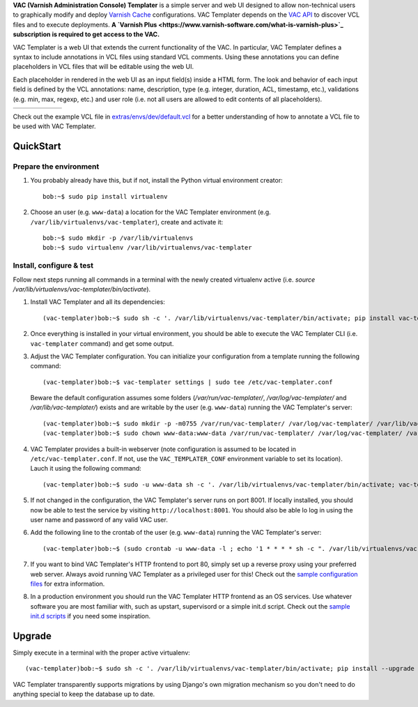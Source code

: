 **VAC (Varnish Administration Console) Templater** is a simple server and web UI
designed to allow non-technical users to graphically modify and deploy `Varnish
Cache <https://www.varnish-cache.org>`_ configurations. VAC Templater depends on
the `VAC API <https://www.varnish-software.com/product/varnish-administration-console>`_
to discover VCL files and to execute deployments. **A
`Varnish Plus <https://www.varnish-software.com/what-is-varnish-plus>`_ subscription is
required to get access to the VAC.**

VAC Templater is a web UI that extends the current functionality of the VAC. In
particular, VAC Templater defines a syntax to include annotations in VCL files using
standard VCL comments. Using these annotations you can define placeholders in
VCL files that will be editable using the web UI.

Each placeholder in rendered in the web UI as an input field(s) inside a HTML
form. The look and behavior of each input field is defined by the VCL annotations:
name, description, type (e.g. integer, duration, ACL, timestamp, etc.),
validations (e.g. min, max, regexp, etc.) and user role (i.e. not all users are
allowed to edit contents of all placeholders).

=======  =============  =============  =============  =============  =========
|login|  |deployment1|  |deployment2|  |deployment3|  |deployment4|  |history|
=======  =============  =============  =============  =============  =========

.. |login| image:: https://raw.github.com/allenta/vac-templater/master/extras/screenshots/login_small.png
   :width: 133 px
   :alt: Login screen
   :target: https://raw.github.com/allenta/vac-templater/master/extras/screenshots/login.png

.. |deployment1| image:: https://raw.github.com/allenta/vac-templater/master/extras/screenshots/deployment1_small.png
   :width: 133 px
   :alt: VCL deployment (step #1)
   :target: https://raw.github.com/allenta/vac-templater/master/extras/screenshots/deployment1.png

.. |deployment2| image:: https://raw.github.com/allenta/vac-templater/master/extras/screenshots/deployment2_small.png
   :width: 133 px
   :alt: VCL deployment (step #2)
   :target: https://raw.github.com/allenta/vac-templater/master/extras/screenshots/deployment2.png

.. |deployment3| image:: https://raw.github.com/allenta/vac-templater/master/extras/screenshots/deployment3_small.png
   :width: 133 px
   :alt: VCL deployment (step #3)
   :target: https://raw.github.com/allenta/vac-templater/master/extras/screenshots/deployment3.png

.. |deployment4| image:: https://raw.github.com/allenta/vac-templater/master/extras/screenshots/deployment4_small.png
   :width: 133 px
   :alt: VCL deployment (step #4)
   :target: https://raw.github.com/allenta/vac-templater/master/extras/screenshots/deployment4.png

.. |history| image:: https://raw.github.com/allenta/vac-templater/master/extras/screenshots/history_small.png
   :width: 133 px
   :alt: Past deployments
   :target: https://raw.github.com/allenta/vac-templater/master/extras/screenshots/history.png

Check out the example VCL file in
`extras/envs/dev/default.vcl <https://raw.github.com/allenta/vac-templater/master/extras/envs/dev/default.vcl>`_
for a better understanding of how to annotate a VCL file to be used with VAC Templater.

QuickStart
==========

Prepare the environment
-----------------------

1. You probably already have this, but if not, install the Python virtual
   environment creator::

    bob:~$ sudo pip install virtualenv

2. Choose an user (e.g. ``www-data``) a location for the VAC Templater environment
   (e.g. ``/var/lib/virtualenvs/vac-templater``), create and activate it::

    bob:~$ sudo mkdir -p /var/lib/virtualenvs
    bob:~$ sudo virtualenv /var/lib/virtualenvs/vac-templater

Install, configure & test
-------------------------

Follow next steps running all commands in a terminal with the newly
created virtualenv active (i.e. `source /var/lib/virtualenvs/vac-templater/bin/activate`).

1. Install VAC Templater and all its dependencies::

    (vac-templater)bob:~$ sudo sh -c '. /var/lib/virtualenvs/vac-templater/bin/activate; pip install vac-templater'

2. Once everything is installed in your virtual environment, you should
   be able to execute the VAC Templater CLI (i.e. ``vac-templater`` command) and get
   some output.

3. Adjust the VAC Templater configuration. You can initialize your configuration from
   a template running the following command::

    (vac-templater)bob:~$ vac-templater settings | sudo tee /etc/vac-templater.conf

   Beware the default configuration assumes some folders (`/var/run/vac-templater/`,
   `/var/log/vac-templater/` and `/var/lib/vac-templater/`) exists and are
   writable by the user (e.g. ``www-data``) running the VAC Templater's server::

    (vac-templater)bob:~$ sudo mkdir -p -m0755 /var/run/vac-templater/ /var/log/vac-templater/ /var/lib/vac-templater/
    (vac-templater)bob:~$ sudo chown www-data:www-data /var/run/vac-templater/ /var/log/vac-templater/ /var/lib/vac-templater/

4. VAC Templater provides a built-in webserver (note configuration is assumed to
   be located in ``/etc/vac-templater.conf``. If not, use the
   ``VAC_TEMPLATER_CONF`` environment variable to set its location).
   Lauch it using the following command::

    (vac-templater)bob:~$ sudo -u www-data sh -c '. /var/lib/virtualenvs/vac-templater/bin/activate; vac-templater status'

5. If not changed in the configuration, the VAC Templater's server runs on port 8001.
   If locally installed, you should now be able to test the service by
   visiting ``http://localhost:8001``. You should also be able lo log in using
   the user name and password of any valid VAC user.

6. Add the following line to the crontab of the user (e.g. ``www-data``)
   running the VAC Templater's server::

    (vac-templater)bob:~$ (sudo crontab -u www-data -l ; echo '1 * * * * sh -c ". /var/lib/virtualenvs/vac-templater/bin/activate; vac-templater cron" > /dev/null 2>&1') | sudo crontab -u www-data -

7. If you want to bind VAC Templater's HTTP frontend to port 80, simply set up
   a reverse proxy using your preferred web server. Always avoid running
   VAC Templater as a privileged user for this! Check out the `sample configuration
   files <https://github.com/allenta/vac-templater/tree/master/extras/envs/prod/proxies/>`_
   for extra information.

8. In a production environment you should run the VAC Templater HTTP frontend
   as an OS services. Use whatever software you are most familiar with,
   such as upstart, supervisord or a simple init.d script. Check out the
   `sample init.d scripts <https://github.com/allenta/vac-templater/tree/master/extras/envs/prod/init.d/>`_
   if you need some inspiration.

Upgrade
=======

Simply execute in a terminal with the proper active virtualenv::

  (vac-templater)bob:~$ sudo sh -c '. /var/lib/virtualenvs/vac-templater/bin/activate; pip install --upgrade vac-templater'

VAC Templater transparently supports migrations by using Django's own migration
mechanism so you don't need to do anything special to keep the database up to date.

